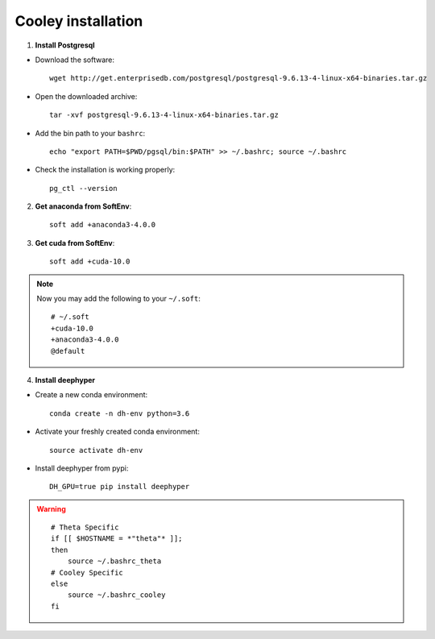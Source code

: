 Cooley installation
*******************

1. **Install Postgresql**

* Download the software::

    wget http://get.enterprisedb.com/postgresql/postgresql-9.6.13-4-linux-x64-binaries.tar.gz


* Open the downloaded archive::

    tar -xvf postgresql-9.6.13-4-linux-x64-binaries.tar.gz


* Add the bin path to your ``bashrc``::

    echo "export PATH=$PWD/pgsql/bin:$PATH" >> ~/.bashrc; source ~/.bashrc


* Check the installation is working properly::

    pg_ctl --version


2. **Get anaconda from SoftEnv**::

    soft add +anaconda3-4.0.0

3. **Get cuda from SoftEnv**::

    soft add +cuda-10.0

.. note::

    Now you may add the following to your ``~/.soft``::

        # ~/.soft
        +cuda-10.0
        +anaconda3-4.0.0
        @default

4. **Install deephyper**

* Create a new conda environment::

    conda create -n dh-env python=3.6

* Activate your freshly created conda environment::

    source activate dh-env

* Install deephyper from pypi::

    DH_GPU=true pip install deephyper


.. WARNING::

    ::

        # Theta Specific
        if [[ $HOSTNAME = *"theta"* ]];
        then
            source ~/.bashrc_theta
        # Cooley Specific
        else
            source ~/.bashrc_cooley
        fi
